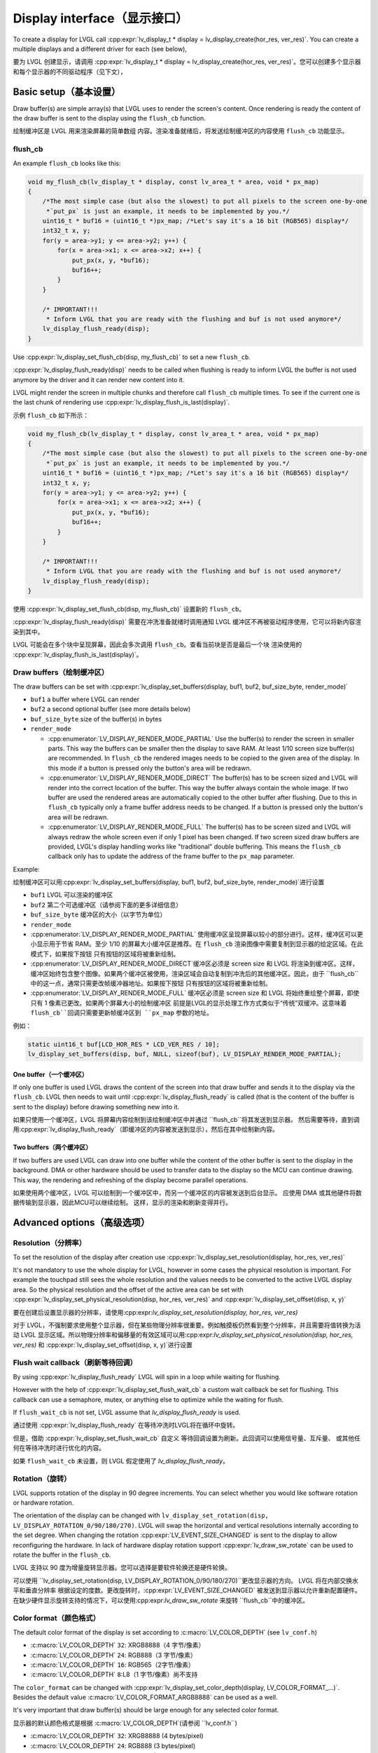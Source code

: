 .. _display_interface:

============================
Display interface（显示接口）
============================

.. raw:: html

   <details>
     <summary>显示原文</summary>

To create a display for LVGL call
:cpp:expr:`lv_display_t * display = lv_display_create(hor_res, ver_res)`. You can create
a multiple displays and a different driver for each (see below),

.. raw:: html

   </details>
   <br>


要为 LVGL 创建显示，请调用 :cpp:expr:`lv_display_t * display = lv_display_create(hor_res, ver_res)`。您可以创建多个显示器和每个显示器的不同驱动程序（见下文），


Basic setup（基本设置）
**********************

.. raw:: html

   <details>
     <summary>显示原文</summary>

Draw buffer(s) are simple array(s) that LVGL uses to render the screen's
content. Once rendering is ready the content of the draw buffer is sent
to the display using the ``flush_cb`` function.

.. raw:: html

   </details>
   <br>


绘制缓冲区是 LVGL 用来渲染屏幕的简单数组 内容。渲染准备就绪后，将发送绘制缓冲区的内容使用 ``flush_cb`` 功能显示。


flush_cb
--------

.. raw:: html

   <details>
     <summary>显示原文</summary>

An example ``flush_cb`` looks like this:

.. code:: c

   void my_flush_cb(lv_display_t * display, const lv_area_t * area, void * px_map)
   {
       /*The most simple case (but also the slowest) to put all pixels to the screen one-by-one
        *`put_px` is just an example, it needs to be implemented by you.*/
       uint16_t * buf16 = (uint16_t *)px_map; /*Let's say it's a 16 bit (RGB565) display*/
       int32_t x, y;
       for(y = area->y1; y <= area->y2; y++) {
           for(x = area->x1; x <= area->x2; x++) {
               put_px(x, y, *buf16);
               buf16++;
           }
       }

       /* IMPORTANT!!!
        * Inform LVGL that you are ready with the flushing and buf is not used anymore*/
       lv_display_flush_ready(disp);
   }

Use :cpp:expr:`lv_display_set_flush_cb(disp, my_flush_cb)` to set a new ``flush_cb``.

:cpp:expr:`lv_display_flush_ready(disp)` needs to be called when flushing is ready
to inform LVGL the buffer is not used anymore by the driver and it can
render new content into it.

LVGL might render the screen in multiple chunks and therefore call
``flush_cb`` multiple times. To see if the current one is the last chunk
of rendering use :cpp:expr:`lv_display_flush_is_last(display)`.

.. raw:: html

   </details>
   <br>


示例 ``flush_cb`` 如下所示：

.. code:: c

   void my_flush_cb(lv_display_t * display, const lv_area_t * area, void * px_map)
   {
       /*The most simple case (but also the slowest) to put all pixels to the screen one-by-one
        *`put_px` is just an example, it needs to be implemented by you.*/
       uint16_t * buf16 = (uint16_t *)px_map; /*Let's say it's a 16 bit (RGB565) display*/
       int32_t x, y;
       for(y = area->y1; y <= area->y2; y++) {
           for(x = area->x1; x <= area->x2; x++) {
               put_px(x, y, *buf16);
               buf16++;
           }
       }

       /* IMPORTANT!!!
        * Inform LVGL that you are ready with the flushing and buf is not used anymore*/
       lv_display_flush_ready(disp);
   }

使用 :cpp:expr:`lv_display_set_flush_cb(disp, my_flush_cb)` 设置新的 ``flush_cb``。

:cpp:expr:`lv_display_flush_ready(disp)` 需要在冲洗准备就绪时调用通知 LVGL 缓冲区不再被驱动程序使用，它可以将新内容渲染到其中。

LVGL 可能会在多个块中呈现屏幕，因此会多次调用 ``flush_cb``。查看当前块是否是最后一个块 渲染使用的 :cpp:expr:`lv_display_flush_is_last(display)`。


Draw buffers（绘制缓冲区）
-------------------------

.. raw:: html

   <details>
     <summary>显示原文</summary>

The draw buffers can be set with
:cpp:expr:`lv_display_set_buffers(display, buf1, buf2, buf_size_byte, render_mode)`

-  ``buf1`` a buffer where LVGL can render
-  ``buf2`` a second optional buffer (see more details below)
-  ``buf_size_byte`` size of the buffer(s) in bytes
-  ``render_mode``

   -  :cpp:enumerator:`LV_DISPLAY_RENDER_MODE_PARTIAL` Use the buffer(s) to render the
      screen in smaller parts. This way the buffers can be smaller then
      the display to save RAM. At least 1/10 screen size buffer(s) are
      recommended. In ``flush_cb`` the rendered images needs to be
      copied to the given area of the display. In this mode if a button is pressed
      only the button's area will be redrawn.
   -  :cpp:enumerator:`LV_DISPLAY_RENDER_MODE_DIRECT` The buffer(s) has to be screen
      sized and LVGL will render into the correct location of the
      buffer. This way the buffer always contain the whole image. If two
      buffer are used the rendered areas are automatically copied to the
      other buffer after flushing. Due to this in ``flush_cb`` typically
      only a frame buffer address needs to be changed. If a button is pressed
      only the button's area will be redrawn.
   -  :cpp:enumerator:`LV_DISPLAY_RENDER_MODE_FULL` The buffer(s) has to be screen
      sized and LVGL will always redraw the whole screen even if only 1
      pixel has been changed. If two screen sized draw buffers are
      provided, LVGL's display handling works like "traditional" double
      buffering. This means the ``flush_cb`` callback only has to update
      the address of the frame buffer to the ``px_map`` parameter.

Example:

.. raw:: html

   </details>
   <br>


绘制缓冲区可以用:cpp:expr:`lv_display_set_buffers(display, buf1, buf2, buf_size_byte, render_mode)`进行设置

-  ``buf1`` LVGL 可以渲染的缓冲区
-  ``buf2`` 第二个可选缓冲区（请参阅下面的更多详细信息）
-  ``buf_size_byte`` 缓冲区的大小（以字节为单位）
-  ``render_mode``

-  :cpp:enumerator:`LV_DISPLAY_RENDER_MODE_PARTIAL` 使用缓冲区呈现屏幕以较小的部分进行。这样，缓冲区可以更小显示用于节省 RAM。至少 1/10 的屏幕大小缓冲区是推荐。在 ``flush_cb`` 渲染图像中需要复制到显示器的给定区域。在此模式下，如果按下按钮 只有按钮的区域将被重新绘制。
-  :cpp:enumerator:`LV_DISPLAY_RENDER_MODE_DIRECT`缓冲区必须是 screen size 和 LVGL 将渲染到缓冲区。这样，缓冲区始终包含整个图像。如果两个缓冲区被使用，渲染区域会自动复制到冲洗后的其他缓冲区。因此，由于 ``flush_cb``中的这一点，通常只需更改帧缓冲器地址。如果按下按钮 只有按钮的区域将被重新绘制。
-  :cpp:enumerator:`LV_DISPLAY_RENDER_MODE_FULL` 缓冲区必须是 screen size 和 LVGL 将始终重绘整个屏幕，即使只有 1 像素已更改。如果两个屏幕大小的绘制缓冲区 前提是LVGL的显示处理工作方式类似于“传统”双缓冲。这意味着 ``flush_cb``回调只需要更新帧缓冲区到 ``px_map`` 参数的地址。

例如：


.. code:: c

   static uint16_t buf[LCD_HOR_RES * LCD_VER_RES / 10];
   lv_display_set_buffers(disp, buf, NULL, sizeof(buf), LV_DISPLAY_RENDER_MODE_PARTIAL);

One buffer（一个缓冲区）
^^^^^^^^^^^^^^^^^^^^^^^

.. raw:: html

   <details>
     <summary>显示原文</summary>

If only one buffer is used LVGL draws the content of the screen into
that draw buffer and sends it to the display via the ``flush_cb``. LVGL
then needs to wait until :cpp:expr:`lv_display_flush_ready` is called
(that is the content of the buffer is sent to the
display) before drawing something new into it.

.. raw:: html

   </details>
   <br>


如果只使用一个缓冲区，LVGL 将屏幕内容绘制到该绘制缓冲区中并通过 ``flush_cb``将其发送到显示器。 然后需要等待，直到调用:cpp:expr:`lv_display_flush_ready`（即缓冲区的内容被发送到显示），然后在其中绘制新内容。

Two buffers（两个缓冲区）
^^^^^^^^^^^^^^^^^^^^^^^^

.. raw:: html

   <details>
     <summary>显示原文</summary>

If two buffers are used LVGL can draw into one buffer while the content
of the other buffer is sent to the display in the background. DMA or
other hardware should be used to transfer data to the display so the MCU
can continue drawing. This way, the rendering and refreshing of the
display become parallel operations.

.. raw:: html

   </details>
   <br>


如果使用两个缓冲区，LVGL 可以绘制到一个缓冲区中，而另一个缓冲区的内容被发送到后台显示。 应使用 DMA 或其他硬件将数据传输到显示器，因此MCU可以继续绘制。 这样，显示的渲染和刷新变得并行。


Advanced options（高级选项）
***************************

Resolution（分辨率）
-------------------

.. raw:: html

   <details>
     <summary>显示原文</summary>

To set the resolution of the display after creation use
:cpp:expr:`lv_display_set_resolution(display, hor_res, ver_res)`

It's not mandatory to use the whole display for LVGL, however in some
cases the physical resolution is important. For example the touchpad
still sees the whole resolution and the values needs to be converted to
the active LVGL display area. So the physical resolution and the offset
of the active area can be set with
:cpp:expr:`lv_display_set_physical_resolution(disp, hor_res, ver_res)` and
:cpp:expr:`lv_display_set_offset(disp, x, y)`

.. raw:: html

   </details>
   <br>


要在创建后设置显示器的分辨率，请使用:cpp:expr:`lv_display_set_resolution(display, hor_res, ver_res)`

对于 LVGL，不强制要求使用整个显示器，但在某些物理分辨率很重要。例如触摸板仍然看到整个分辨率，并且需要将值转换为活动 LVGL 显示区域。所以物理分辨率和偏移量的有效区域可以用:cpp:expr:`lv_display_set_physical_resolution(disp, hor_res, ver_res)` 和 :cpp:expr:`lv_display_set_offset(disp, x, y)`进行设置


Flush wait callback（刷新等待回调）
----------------------------------

.. raw:: html

   <details>
     <summary>显示原文</summary>

By using :cpp:expr:`lv_display_flush_ready` LVGL will spin in a loop
while waiting for flushing.

However with the help of :cpp:expr:`lv_display_set_flush_wait_cb` a custom
wait callback be set for flushing. This callback can use a semaphore, mutex,
or anything else to optimize while the waiting for flush.

If ``flush_wait_cb`` is not set, LVGL assume that `lv_display_flush_ready`
is used.


.. raw:: html

   </details>
   <br>


通过使用 :cpp:expr:`lv_display_flush_ready` 在等待冲洗时LVGL将在循环中旋转。

但是，借助 :cpp:expr:`lv_display_set_flush_wait_cb` 自定义 等待回调设置为刷新。此回调可以使用信号量、互斥量、 或其他任何在等待冲洗时进行优化的内容。

如果 ``flush_wait_cb`` 未设置，则 LVGL 假定使用了 `lv_display_flush_ready`。


Rotation（旋转）
---------------

.. raw:: html

   <details>
     <summary>显示原文</summary>

LVGL supports rotation of the display in 90 degree increments. You can
select whether you would like software rotation or hardware rotation.

The orientation of the display can be changed with
``lv_display_set_rotation(disp, LV_DISPLAY_ROTATION_0/90/180/270)``.
LVGL will swap the horizontal and vertical resolutions internally
according to the set degree. When changing the rotation
:cpp:expr:`LV_EVENT_SIZE_CHANGED` is sent to the display to allow
reconfiguring the hardware. In lack of hardware display rotation support
:cpp:expr:`lv_draw_sw_rotate` can be used to rotate the buffer in the
``flush_cb``.

.. raw:: html

   </details>
   <br>


LVGL 支持以 90 度为增量旋转显示器。您可以选择是要软件轮换还是硬件轮换。

可以使用 ``lv_display_set_rotation(disp, LV_DISPLAY_ROTATION_0/90/180/270)``更改显示器的方向。 LVGL 将在内部交换水平和垂直分辨率 根据设定的度数。更改旋转时，:cpp:expr:`LV_EVENT_SIZE_CHANGED` 被发送到显示器以允许重新配置硬件。在缺少硬件显示旋转支持的情况下，可以使用:cpp:expr:`lv_draw_sw_rotate` 来旋转 ``flush_cb``中的缓冲区。


Color format（颜色格式）
-----------------------

.. raw:: html

   <details>
     <summary>显示原文</summary>

The default color format of the display is set according to :c:macro:`LV_COLOR_DEPTH`
(see ``lv_conf.h``)

- :c:macro:`LV_COLOR_DEPTH` ``32``: XRGB8888（4 字节/像素）
- :c:macro:`LV_COLOR_DEPTH` ``24``: RGB888（3 字节/像素）
- :c:macro:`LV_COLOR_DEPTH` ``16``: RGB565（2字节/像素）
- :c:macro:`LV_COLOR_DEPTH` ``8``:L8（1 字节/像素）尚不支持

The ``color_format`` can be changed with
:cpp:expr:`lv_display_set_color_depth(display, LV_COLOR_FORMAT_...)`.
Besides the default value :c:macro:`LV_COLOR_FORMAT_ARGB8888` can be
used as a well.

It's very important that draw buffer(s) should be large enough for any
selected color format.


.. raw:: html

   </details>
   <br>


显示器的默认颜色格式是根据 :c:macro:`LV_COLOR_DEPTH`(请参阅 ``lv_conf.h``)

- :c:macro:`LV_COLOR_DEPTH` ``32``: XRGB8888 (4 bytes/pixel)
- :c:macro:`LV_COLOR_DEPTH` ``24``: RGB888 (3 bytes/pixel)
- :c:macro:`LV_COLOR_DEPTH` ``16``: RGB565 (2 bytes/pixel)
- :c:macro:`LV_COLOR_DEPTH` ``8``: L8 (1 bytes/pixel) Not supported yet

可以用:cpp:expr:`lv_display_set_color_depth(display, LV_COLOR_FORMAT_...)`。 此外，默认值 :c:macro:`LV_COLOR_FORMAT_ARGB8888` 可以是用作井。

绘制缓冲区应足够大，以便于任何选定的颜色格式。


Swap endianness（交换字节序）
----------------------------

.. raw:: html

   <details>
     <summary>显示原文</summary>

In case of RGB565 color format it might be required to swap the 2 bytes
because the SPI, I2C or 8 bit parallel port periphery sends them in the wrong order.

The ideal solution is configure the hardware to handle the 16 bit data with different byte order,
however if it's not possible :cpp:expr:`lv_draw_sw_rgb565_swap(buf, buf_size_in_px)`
can be called in the ``flush_cb`` to swap the bytes.

If you wish you can also write your own function, or use assembly instructions for
the fastest possible byte swapping.

Note that this is not about swapping the Red and Blue channel but converting

``RRRRR GGG | GGG BBBBB``

to

``GGG BBBBB | RRRRR GGG``.


.. raw:: html

   </details>
   <br>


如果是 RGB565 颜色格式，则可能需要交换 2 个字节 因为 SPI、I2C 或 8 位并行端口外设以错误的顺序发送它们。

理想的解决方案是配置硬件以处理具有不同字节顺序的 16 位数据， 但是，如果不可能，可以在 ``flush_cb`` 中调用 :cpp:expr:`lv_draw_sw_rgb565_swap(buf, buf_size_in_px)`来交换字节。

如果你愿意，你也可以编写自己的函数，或者使用汇编指令来 尽可能快的字节交换。

请注意，这不是交换红色和蓝色通道，而是转换


``RRRRR GGG | GGG BBBBB``

到

``GGG BBBBB | RRRRR GGG``.


User data（用户数据）
--------------------

.. raw:: html

   <details>
     <summary>显示原文</summary>

With :cpp:expr:`lv_display_set_user_data(disp, p)` a pointer to a custom data can
be stored in display object.

.. raw:: html

   </details>
   <br>


使用:cpp:expr:`lv_display_set_user_data(disp, p)`指向自定义数据的指针可以 存储在显示对象中。


Decoupling the display refresh timer
------------------------------------

.. raw:: html

   <details>
     <summary>显示原文</summary>


Normally the dirty (a.k.a invalid) areas are checked and redrawn in
every :c:macro:`LV_DEF_REFR_PERIOD` milliseconds (set in ``lv_conf.h``).
However, in some cases you might need more control on when the display
refreshing happen, for example to synchronize rendering with VSYNC or
the TE signal.

You can do this in the following way:

.. code:: c

   /*Delete the original display refresh timer*/
   lv_timer_delete(disp->refr_timer);
   disp->refr_timer = NULL;


   /*Call this anywhere you want to refresh the dirty areas*/
   _lv_display_refr_timer(NULL);

If you have multiple displays call :cpp:expr:`lv_display_set_default(disp1)` to
select the display to refresh before :cpp:expr:`_lv_display_refr_timer(NULL)`.


.. note:: that :cpp:func:`lv_timer_handler` and :cpp:func:`_lv_display_refr_timer` can not  run at the same time.


If the performance monitor is enabled, the value of :c:macro:`LV_DEF_REFR_PERIOD` needs to be set to be
consistent with the refresh period of the display to ensure that the statistical results are correct.


.. raw:: html

   </details>
   <br>


通常，脏区（又称无效区）会被检查并重新绘制每 :c:macro:`LV_DEF_REFR_PERIOD` 毫秒（设置在 ``lv_conf.h``中）。 但是，在某些情况下，您可能需要对显示时间进行更多控制刷新发生，例如将渲染与 VSYNC 同步或 TE 信号。

您可以通过以下方式执行此操作：  

.. code:: c

   /*Delete the original display refresh timer*/
   lv_timer_delete(disp->refr_timer);
   disp->refr_timer = NULL;


   /*Call this anywhere you want to refresh the dirty areas*/
   _lv_display_refr_timer(NULL);

如果您有多个显示器，请调用 :cpp:expr:`lv_display_set_default(disp1)`在 :cpp:expr:`_lv_display_refr_timer(NULL)`之前选择要刷新的显示器。


.. 注意::  :cpp:func:`lv_timer_handler` 和 :cpp:func:`_lv_display_refr_timer` 不能同时运行。.


如果启用了性能监视器，则需要将 :c:macro:`LV_DEF_REFR_PERIOD` 的值设置为与显示器的刷新周期一致，以确保统计结果正确无误。


Force refreshing（强制刷新）
---------------------------

.. raw:: html

   <details>
     <summary>显示原文</summary>

Normally the invalidated areas (marked for redraw) are rendered in :cpp:func:`lv_timer_handler` in every
:cpp:macro:`LV_DEF_REFR_PERIOD`milliseconds. However, by using :cpp:func:`lv_refr_now(display)` you can ask LVGL to
redraw the invalid areas immediately. The refreshing will happen in :cpp:func:`lv_refr_now` which might take
longer time.

The parameter of :cpp:func:`lv_refr_now` is a display to refresh. If ``NULL`` is set the default display will be updated.

.. raw:: html

   </details>
   <br>


通常，无效区域（标记为重绘）在每个中的:cpp:func:`lv_timer_handler`中呈现 :cpp:macro:`LV_DEF_REFR_PERIOD` 毫秒。但是，通过使用:cpp:func:`lv_refr_now（display）`，您可以要求LVGL立即重新绘制无效区域。刷新将发生在 :cpp:func:`lv_refr_now`中，这可能需要更长的时间。

:cpp:func:`lv_refr_now`的参数是要刷新的显示。如果设置了 ``NULL`` ，则将更新默认显示。


Events（事件）
*************

.. raw:: html

   <details>
     <summary>显示原文</summary>

:cpp:expr:`lv_display_add_event_cb(disp, event_cb, LV_EVENT_..., user_data)` adds
an event handler to a display. The following events are sent:

- :cpp:enumerator:`LV_EVENT_INVALIDATE_AREA` An area is invalidated (marked for redraw).
  :cpp:expr:`lv_event_get_param(e)` returns a pointer to an :cpp:struct:`lv_area_t`
  variable with the coordinates of the area to be invalidated. The area can
  be freely modified if needed to adopt it the special requirement of the
  display. Usually needed with monochrome displays to invalidate ``N x 8``
  rows or columns at once.
- :cpp:enumerator:`LV_EVENT_REFR_REQUEST`: Sent when something happened that requires redraw.
- :cpp:enumerator:`LV_EVENT_REFR_START`: Sent when a refreshing cycle starts. Sent even if there is nothing to redraw.
- :cpp:enumerator:`LV_EVENT_REFR_READY`: Sent when refreshing is ready (after rendering and calling the ``flush_cb``). Sent even if no redraw happened.
- :cpp:enumerator:`LV_EVENT_RENDER_START`: Sent when rendering starts.
- :cpp:enumerator:`LV_EVENT_RENDER_READY`: Sent when rendering is ready (before calling the ``flush_cb``)
- :cpp:enumerator:`LV_EVENT_FLUSH_START`: Sent before the ``flush_cb`` is called.
- :cpp:enumerator:`LV_EVENT_FLUSH_READY`: Sent when the ``flush_cb`` returned.
- :cpp:enumerator:`LV_EVENT_RESOLUTION_CHANGED`: Sent when the resolution changes due
  to :cpp:func:`lv_display_set_resolution` or :cpp:func:`lv_display_set_rotation`.


.. raw:: html

   </details>
   <br>


:cpp:expr:`lv_display_add_event_cb(disp, event_cb, LV_EVENT_..., user_data)` 添加显示的事件处理程序。将发送以下事件：

- :cpp:enumerator:`LV_EVENT_INVALIDATE_AREA` 区域无效（标记为重绘）。:cpp:expr:`lv_event_get_param(e)` 返回一个指向 :cpp:struct:`lv_area_t`的指针变量，该变量具有无效的区域的坐标。该区域如果需要，可以自由修改以采用它的特殊要求显示。通常需要与单色显示器一起使用，以一次使 ``N x 8``行或列失效。
- :cpp:enumerator:`LV_EVENT_REFR_REQUEST`: 在发生需要重绘的事情时发送。
- :cpp:enumerator:`LV_EVENT_REFR_START`: 刷新周期开始时发送。即使没有什么可重绘的，也会发送。
- :cpp:enumerator:`LV_EVENT_REFR_READY`: 在刷新准备就绪时发送（渲染并调用 ``flush_cb`` ）。即使没有发生重绘，也会发送。
- :cpp:enumerator:`LV_EVENT_RENDER_START`: 在渲染开始时发送。
- :cpp:enumerator:`LV_EVENT_RENDER_READY`: 在渲染准备就绪时发送（在调用 ``flush_cb`` ）
- :cpp:enumerator:`LV_EVENT_FLUSH_START`: 在调用 ``flush_cb`` 之前发送。
- :cpp:enumerator:`LV_EVENT_FLUSH_READY`: 在返回 ``flush_cb``时发送。
- :cpp:enumerator:`LV_EVENT_RESOLUTION_CHANGED`: 在决议更改到期时发送:cpp:func:`lv_display_set_resolution` 或 :cpp:func:`lv_display_set_rotation`。


Further reading（深入学习）
**************************

.. raw:: html

   <details>
     <summary>显示原文</summary>

-  `lv_port_disp_template.c <https://github.com/lvgl/lvgl/blob/master/examples/porting/lv_port_disp_template.c>`__
   for a template for your own driver.
-  :ref:`Drawing <drawing>` to learn more about how rendering
   works in LVGL.
-  :ref:`display_features` to learn more about higher
   level display features.

.. raw:: html

   </details>
   <br>


- `lv_port_disp_template.c <https://github.com/lvgl/lvgl/blob/master/examples/porting/lv_port_disp_template.c>`__ 获取您自己的驱动程序的模板。
- :ref:`Drawing <drawing>` 了解更多关于渲染在 LVGL 中是如何工作的。
- :ref:`显示器的功能` ，以了解有关更高级别显示功能的更多信息。

API
***
